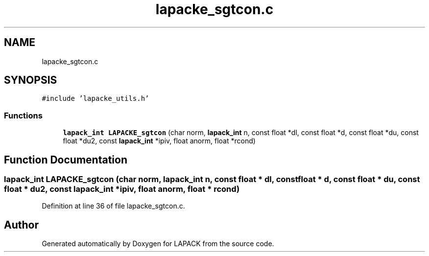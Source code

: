 .TH "lapacke_sgtcon.c" 3 "Tue Nov 14 2017" "Version 3.8.0" "LAPACK" \" -*- nroff -*-
.ad l
.nh
.SH NAME
lapacke_sgtcon.c
.SH SYNOPSIS
.br
.PP
\fC#include 'lapacke_utils\&.h'\fP
.br

.SS "Functions"

.in +1c
.ti -1c
.RI "\fBlapack_int\fP \fBLAPACKE_sgtcon\fP (char norm, \fBlapack_int\fP n, const float *dl, const float *d, const float *du, const float *du2, const \fBlapack_int\fP *ipiv, float anorm, float *rcond)"
.br
.in -1c
.SH "Function Documentation"
.PP 
.SS "\fBlapack_int\fP LAPACKE_sgtcon (char norm, \fBlapack_int\fP n, const float * dl, const float * d, const float * du, const float * du2, const \fBlapack_int\fP * ipiv, float anorm, float * rcond)"

.PP
Definition at line 36 of file lapacke_sgtcon\&.c\&.
.SH "Author"
.PP 
Generated automatically by Doxygen for LAPACK from the source code\&.
